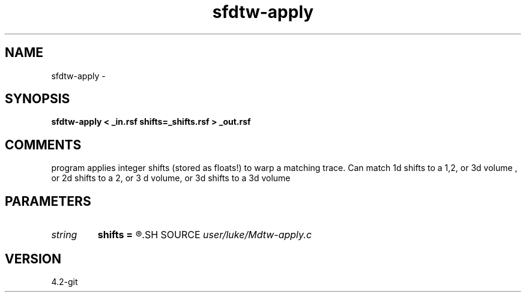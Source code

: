 .TH sfdtw-apply 1  "APRIL 2023" Madagascar "Madagascar Manuals"
.SH NAME
sfdtw-apply \- 
.SH SYNOPSIS
.B sfdtw-apply < _in.rsf shifts=_shifts.rsf > _out.rsf
.SH COMMENTS
program applies integer shifts (stored as floats!) to warp a matching trace.  Can match 1d shifts to a 1,2, or 3d volume , or 2d shifts to a 2, or 3 d volume, or 3d shifts to a 3d volume 

.SH PARAMETERS
.PD 0
.TP
.I string 
.B shifts
.B =
.R  	auxiliary input file name
.SH SOURCE
.I user/luke/Mdtw-apply.c
.SH VERSION
4.2-git
